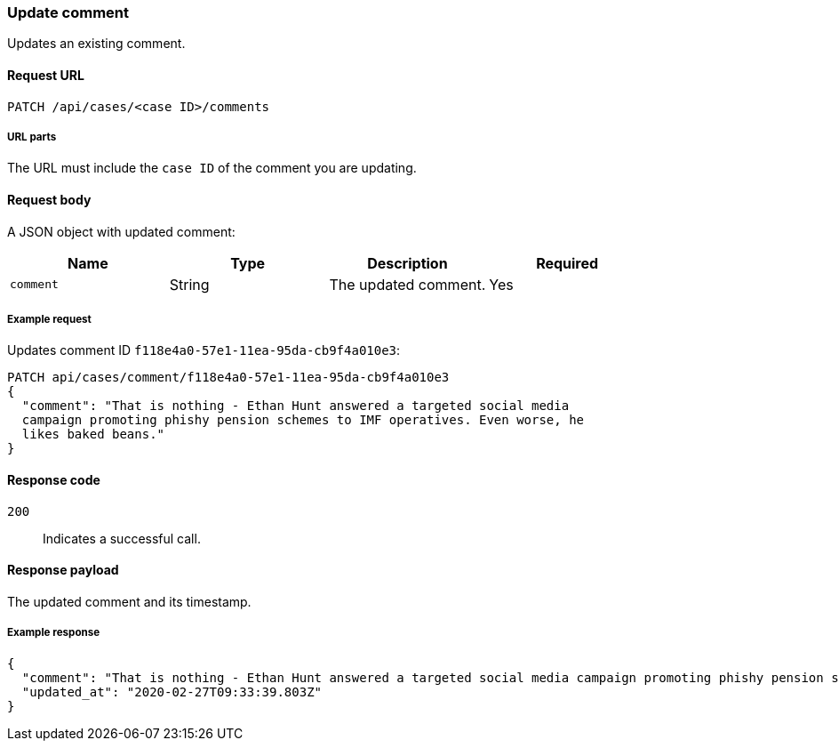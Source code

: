 [[cases-api-update-comment]]
=== Update comment

Updates an existing comment.

==== Request URL

`PATCH /api/cases/<case ID>/comments`

===== URL parts

The URL must include the `case ID` of the comment you are updating.

==== Request body

A JSON object with updated comment:

[width="100%",options="header"]
|==============================================
|Name |Type |Description |Required

|`comment` |String |The updated comment. |Yes
|==============================================

===== Example request

Updates comment ID `f118e4a0-57e1-11ea-95da-cb9f4a010e3`:

[source,sh]
--------------------------------------------------
PATCH api/cases/comment/f118e4a0-57e1-11ea-95da-cb9f4a010e3
{
  "comment": "That is nothing - Ethan Hunt answered a targeted social media
  campaign promoting phishy pension schemes to IMF operatives. Even worse, he
  likes baked beans."
}
--------------------------------------------------
// KIBANA

==== Response code

`200`:: 
   Indicates a successful call.

==== Response payload

The updated comment and its timestamp.

===== Example response

[source,json]
--------------------------------------------------
{
  "comment": "That is nothing - Ethan Hunt answered a targeted social media campaign promoting phishy pension schemes to IMF operatives. Even worse, he likes baked beans.",
  "updated_at": "2020-02-27T09:33:39.803Z"
}
--------------------------------------------------